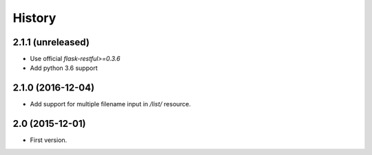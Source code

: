 History
=======

2.1.1 (unreleased)
------------------

- Use official `flask-restful>=0.3.6`
- Add python 3.6 support


2.1.0 (2016-12-04)
------------------

- Add support for multiple filename input in `/list/` resource.


2.0 (2015-12-01)
----------------

- First version.
